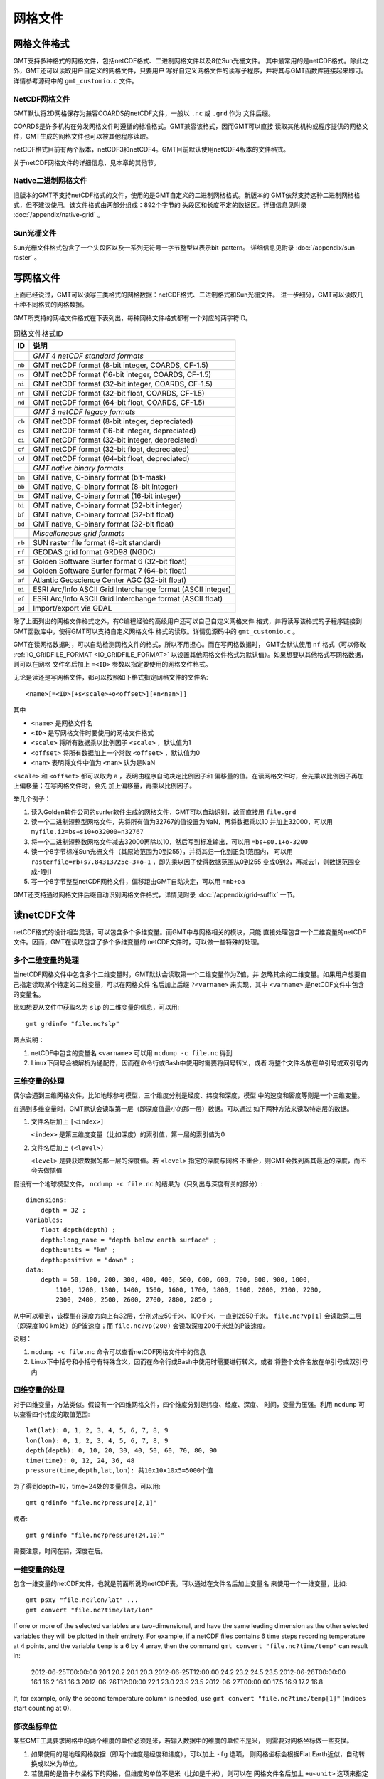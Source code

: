 网格文件
========

.. _grid-format:

网格文件格式
------------

GMT支持多种格式的网格文件，包括netCDF格式、二进制网格文件以及8位Sun光栅文件。
其中最常用的是netCDF格式。除此之外，GMT还可以读取用户自定义的网格文件，只要用户
写好自定义网格文件的读写子程序，并将其与GMT函数库链接起来即可。详情参考源码中的
``gmt_customio.c`` 文件。

NetCDF网格文件
~~~~~~~~~~~~~~

GMT默认将2D网格保存为兼容COARDS的netCDF文件，一般以 ``.nc`` 或 ``.grd`` 作为
文件后缀。

COARDS是许多机构在分发网格文件时遵循的标准格式。GMT兼容该格式，因而GMT可以直接
读取其他机构或程序提供的网格文件，GMT生成的网格文件也可以被其他程序读取。

netCDF格式目前有两个版本，netCDF3和netCDF4。GMT目前默认使用netCDF4版本的文件格式。

关于netCDF网格文件的详细信息，见本章的其他节。

Native二进制网格文件
~~~~~~~~~~~~~~~~~~~~

旧版本的GMT不支持netCDF格式的文件，使用的是GMT自定义的二进制网格格式。新版本的
GMT依然支持这种二进制网格格式，但不建议使用。该文件格式由两部分组成：892个字节的
头段区和长度不定的数据区。详细信息见附录 :doc:`/appendix/native-grid` 。

Sun光栅文件
~~~~~~~~~~~

Sun光栅文件格式包含了一个头段区以及一系列无符号一字节整型以表示bit-pattern。
详细信息见附录 :doc:`/appendix/sun-raster` 。

写网格文件
----------

上面已经说过，GMT可以读写三类格式的网格数据：netCDF格式、二进制格式和Sun光栅文件。
进一步细分，GMT可以读取几十种不同格式的网格数据。

GMT所支持的网格文件格式在下表列出，每种网格文件格式都有一个对应的两字符ID。

.. table:: 网格文件格式ID

   +--------+-------------------------------------------------------------+
   | ID     | 说明                                                        |
   +========+=============================================================+
   |        | *GMT 4 netCDF standard formats*                             |
   +--------+-------------------------------------------------------------+
   | ``nb`` | GMT netCDF format (8-bit integer, COARDS, CF-1.5)           |
   +--------+-------------------------------------------------------------+
   | ``ns`` | GMT netCDF format (16-bit integer, COARDS, CF-1.5)          |
   +--------+-------------------------------------------------------------+
   | ``ni`` | GMT netCDF format (32-bit integer, COARDS, CF-1.5)          |
   +--------+-------------------------------------------------------------+
   | ``nf`` | GMT netCDF format (32-bit float, COARDS, CF-1.5)            |
   +--------+-------------------------------------------------------------+
   | ``nd`` | GMT netCDF format (64-bit float, COARDS, CF-1.5)            |
   +--------+-------------------------------------------------------------+
   |        | *GMT 3 netCDF legacy formats*                               |
   +--------+-------------------------------------------------------------+
   | ``cb`` | GMT netCDF format (8-bit integer, depreciated)              |
   +--------+-------------------------------------------------------------+
   | ``cs`` | GMT netCDF format (16-bit integer, depreciated)             |
   +--------+-------------------------------------------------------------+
   | ``ci`` | GMT netCDF format (32-bit integer, depreciated)             |
   +--------+-------------------------------------------------------------+
   | ``cf`` | GMT netCDF format (32-bit float, depreciated)               |
   +--------+-------------------------------------------------------------+
   | ``cd`` | GMT netCDF format (64-bit float, depreciated)               |
   +--------+-------------------------------------------------------------+
   |        | *GMT native binary formats*                                 |
   +--------+-------------------------------------------------------------+
   | ``bm`` | GMT native, C-binary format (bit-mask)                      |
   +--------+-------------------------------------------------------------+
   | ``bb`` | GMT native, C-binary format (8-bit integer)                 |
   +--------+-------------------------------------------------------------+
   | ``bs`` | GMT native, C-binary format (16-bit integer)                |
   +--------+-------------------------------------------------------------+
   | ``bi`` | GMT native, C-binary format (32-bit integer)                |
   +--------+-------------------------------------------------------------+
   | ``bf`` | GMT native, C-binary format (32-bit float)                  |
   +--------+-------------------------------------------------------------+
   | ``bd`` | GMT native, C-binary format (32-bit float)                  |
   +--------+-------------------------------------------------------------+
   |        | *Miscellaneous grid formats*                                |
   +--------+-------------------------------------------------------------+
   | ``rb`` | SUN raster file format (8-bit standard)                     |
   +--------+-------------------------------------------------------------+
   | ``rf`` | GEODAS grid format GRD98 (NGDC)                             |
   +--------+-------------------------------------------------------------+
   | ``sf`` | Golden Software Surfer format 6 (32-bit float)              |
   +--------+-------------------------------------------------------------+
   | ``sd`` | Golden Software Surfer format 7 (64-bit float)              |
   +--------+-------------------------------------------------------------+
   | ``af`` | Atlantic Geoscience Center AGC (32-bit float)               |
   +--------+-------------------------------------------------------------+
   | ``ei`` | ESRI Arc/Info ASCII Grid Interchange format (ASCII integer) |
   +--------+-------------------------------------------------------------+
   | ``ef`` | ESRI Arc/Info ASCII Grid Interchange format (ASCII float)   |
   +--------+-------------------------------------------------------------+
   | ``gd`` | Import/export via GDAL                                      |
   +--------+-------------------------------------------------------------+

除了上面列出的网格文件格式之外，有C编程经验的高级用户还可以自己自定义网格文件
格式，并将读写该格式的子程序链接到GMT函数库中，使得GMT可以支持自定义网格文件
格式的读取。详情见源码中的 ``gmt_customio.c`` 。

GMT在读网格数据时，可以自动检测网格文件的格式，所以不用担心。而在写网格数据时，
GMT会默认使用 ``nf`` 格式（可以修改 :ref:`IO_GRIDFILE_FORMAT <IO_GRIDFILE_FORMAT>`
以设置其他网格文件格式为默认值）。如果想要以其他格式写网格数据，则可以在网格
文件名后加上 ``=<ID>`` 参数以指定要使用的网格文件格式。

无论是读还是写网格文件，都可以按照如下格式指定网格文件的文件名::

    <name>[=<ID>[+s<scale>+o<offset>][+n<nan>]]

其中

- ``<name>`` 是网格文件名
- ``<ID>`` 是写网格文件时要使用的网格文件格式
- ``<scale>`` 将所有数据乘以比例因子 ``<scale>`` ，默认值为1
- ``<offset>`` 将所有数据加上一个常数 ``<offset>`` ，默认值为0
- ``<nan>`` 表明将文件中值为 ``<nan>`` 认为是NaN

``<scale>`` 和 ``<offset>`` 都可以取为 ``a`` ，表明由程序自动决定比例因子和
偏移量的值。在读网格文件时，会先乘以比例因子再加上偏移量；在写网格文件时，会先
加上偏移量，再乘以比例因子。

举几个例子：

#. 读入Golden软件公司的surfer软件生成的网格文件，GMT可以自动识别，故而直接用 ``file.grd``
#. 读一个二进制短整型网格文件，先将所有值为32767的值设置为NaN，再将数据乘以10
   并加上32000，可以用 ``myfile.i2=bs+s10+o32000+n32767``
#. 将一个二进制短整数网格文件减去32000再除以10，然后写到标准输出，可以用 ``=bs+s0.1+o-3200``
#. 读一个8字节标准Sun光栅文件（其原始范围为0到255），并将其归一化到正负1范围内，
   可以用 ``rasterfile=rb+s7.84313725e-3+o-1`` ，即先乘以因子使得数据范围从0到255
   变成0到2，再减去1，则数据范围变成-1到1
#. 写一个8字节整型netCDF网格文件，偏移距由GMT自动决定，可以用 ``=nb+oa``

GMT还支持通过网格文件后缀自动识别网格文件格式，详情见附录 :doc:`/appendix/grid-suffix` 一节。

读netCDF文件
------------

netCDF格式的设计相当灵活，可以包含多个多维变量。而GMT中与网格相关的模块，只能
直接处理包含一个二维变量的netCDF文件。因而，GMT在读取包含了多个多维变量的
netCDF文件时，可以做一些特殊的处理。

多个二维变量的处理
~~~~~~~~~~~~~~~~~~

当netCDF网格文件中包含多个二维变量时，GMT默认会读取第一个二维变量作为Z值，并
忽略其余的二维变量。如果用户想要自己指定读取某个特定的二维变量，可以在网格文件
名后加上后缀 ``?<varname>`` 来实现，其中 ``<varname>`` 是netCDF文件中包含的变量名。

比如想要从文件中获取名为 ``slp`` 的二维变量的信息，可以用::

    gmt grdinfo "file.nc?slp"

两点说明：

#. netCDF中包含的变量名 ``<varname>`` 可以用 ``ncdump -c file.nc`` 得到
#. Linux下问号会被解析为通配符，因而在命令行或Bash中使用时需要将问号转义，或者
   将整个文件名放在单引号或双引号内

三维变量的处理
~~~~~~~~~~~~~~

偶尔会遇到三维网格文件，比如地球参考模型，三个维度分别是经度、纬度和深度，模型
中的速度和密度等则是一个三维变量。

在遇到多维变量时，GMT默认会读取第一层（即深度值最小的那一层）数据。可以通过
如下两种方法来读取特定层的数据。

#. 文件名后加上 ``[<index>]``

   ``<index>`` 是第三维度变量（比如深度）的索引值，第一层的索引值为0

#. 文件名后加上 ``(<level>)``

   ``<level>`` 是要获取数据的那一层的深度值。若 ``<level>`` 指定的深度与网格
   不重合，则GMT会找到离其最近的深度，而不会去做插值

假设有一个地球模型文件， ``ncdump -c file.nc`` 的结果为（只列出与深度有关的部分）::

    dimensions:
        depth = 32 ;
    variables:
        float depth(depth) ;
        depth:long_name = "depth below earth surface" ;
        depth:units = "km" ;
        depth:positive = "down" ;
    data:
        depth = 50, 100, 200, 300, 400, 400, 500, 600, 600, 700, 800, 900, 1000,
            1100, 1200, 1300, 1400, 1500, 1600, 1700, 1800, 1900, 2000, 2100, 2200,
            2300, 2400, 2500, 2600, 2700, 2800, 2850 ;

从中可以看到，该模型在深度方向上有32层，分别对应50千米、100千米，一直到2850千米。
``file.nc?vp[1]`` 会读取第二层（即深度100 km处）的P波速度；而 ``file.nc?vp(200)``
会读取深度200千米处的P波速度。

说明：

#. ``ncdump -c file.nc`` 命令可以查看netCDF网格文件中的信息
#. Linux下中括号和小括号有特殊含义，因而在命令行或Bash中使用时需要进行转义，或者
   将整个文件名放在单引号或双引号内

四维变量的处理
~~~~~~~~~~~~~~

对于四维变量，方法类似。假设有一个四维网格文件，四个维度分别是纬度、经度、深度、
时间，变量为压强。利用 ``ncdump`` 可以查看四个纬度的取值范围::

    lat(lat): 0, 1, 2, 3, 4, 5, 6, 7, 8, 9
    lon(lon): 0, 1, 2, 3, 4, 5, 6, 7, 8, 9
    depth(depth): 0, 10, 20, 30, 40, 50, 60, 70, 80, 90
    time(time): 0, 12, 24, 36, 48
    pressure(time,depth,lat,lon): 共10x10x10x5=5000个值

为了得到depth=10，time=24处的变量信息，可以用::

    gmt grdinfo "file.nc?pressure[2,1]"

或者::

    gmt grdinfo "file.nc?pressure(24,10)"

需要注意，时间在前，深度在后。

一维变量的处理
~~~~~~~~~~~~~~

包含一维变量的netCDF文件，也就是前面所说的netCDF表。可以通过在文件名后加上变量名
来使用一个一维变量，比如::

    gmt psxy "file.nc?lon/lat" ...
    gmt convert "file.nc?time/lat/lon"

If one or more of the selected variables are two-dimensional, and have
the same leading dimension as the other selected variables they will be
plotted in their entirety. For example, if a netCDF files contains 6
time steps recording temperature at 4 points, and the variable ``temp`` is a 6 by
4 array, then the command ``gmt convert "file.nc?time/temp"`` can result in:

    2012-06-25T00:00:00 20.1 20.2 20.1 20.3
    2012-06-25T12:00:00 24.2 23.2 24.5 23.5
    2012-06-26T00:00:00 16.1 16.2 16.1 16.3
    2012-06-26T12:00:00 22.1 23.0 23.9 23.5
    2012-06-27T00:00:00 17.5 16.9 17.2 16.8

If, for example, only the second temperature column is needed, use
``gmt convert "file.nc?time/temp[1]"`` (indices start counting at 0).

修改坐标单位
~~~~~~~~~~~~

某些GMT工具要求网格中的两个维度的单位必须是米，若输入数据中的维度的单位不是米，
则需要对网格坐标做一些变换。

#. 如果使用的是地理网格数据（即两个维度是经度和纬度），可以加上 ``-fg`` 选项，
   则网格坐标会根据Flat Earth近似，自动转换成以米为单位。
#. 若使用的是笛卡尔坐标下的网格，但维度的单位不是米（比如是千米），则可以在
   网格文件名后加上 ``+u<unit>`` 选项来指定当前网格的维度单位，程序会在内部
   自动转换成以米为单位。比如，要读入一个维度单位为千米的网格文件，可以通过
   ``filename+uk`` 将其转换成以米为单位。在输出网格时，会自动使用输入数据的
   原始单位，除非输出网格文件名中有额外的 ``+u`` 选项。也可以使用 ``+U<unit>``
   实现逆变换，将以米为单位的网格坐标变成以 ``<unit>`` 为单位。

.. _grid-registration:

网格配准
--------

GMT中的2D网格文件，在确定了网格范围和网格间隔后，网格线会出现在
:math:`x = x_{min}, x_{min} + x_{inc}, x_{min} + 2 \cdot x_{inc}, \ldots, x_{max}`
和 :math:`y = y_{min}, y_{min} + y_{inc}, y_{min} + 2 \cdot y_{inc}, \ldots, y_{max}` 处。
而节点的位置有两种选择，即网格线配准（gridline registration）和像素配准（pixel registration）。
GMT默认使用的是网格线配准方式。

.. figure:: /images/GMT_grid_registration.*
   :width: 600 px
   :align: center

   GMT网格配准方式

   （左）网格线配准；（右）像素配准。

.. note::

   大多数原始观测数据都采样网格线配准方式，而有时经过处理的数据会以像素配准
   方式发布。尽管两种配准方式可以互相转换，但转换过程中会降低Nyquist采样率，
   阻尼一些高频信息。因而如果你可以控制，应尽量避免配准转换。

网格线配准
~~~~~~~~~~

在网格线配准方式下，节点（图中黑色圆圈）中心位于网格线的交叉点处，节点的值代表
了长宽为 :math:`x_{inc} \cdot y_{inc}` 的单元（图中红色区域）内的平均值。
这种情况下，节点数目与网格范围和间隔的关系为：

.. math::

   \begin{array}{ccl}
   nx & =  &       (x_{max} - x_{min}) / x_{inc} + 1       \\
   ny & =  &       (y_{max} - y_{min}) / y_{inc} + 1
   \end{array}

左图中nx=ny=4。

像素配准
~~~~~~~~

在像素配准方式下，节点（图中黑色圆圈）位于网格单元的中心，即网格点之间的区域，
节点的值代表了每个单元（图中红色区域）内的平均值。在这种情况下，节点数目与
网格范围和间隔的关系为：

.. math::

   \begin{array}{ccl}
   nx & =  &       (x_{max} - x_{min}) / x_{inc}   \\
   ny & =  &       (y_{max} - y_{min}) / y_{inc}
   \end{array}

因而，对于相同的网格区域和网格间隔而言，像素配准比网格线配准要少一列和一行数据。
右图中nx=ny=3。

边界条件
--------

GMT中的某些模块在对网格文件做某些操作（比如插值或计算偏导）时，在网格边界处
需要指定网格的边界条件。边界条件的选取会影响到区域边界处的计算结果。GMT中可以
通过 ``-n`` 选项指定网格的边界条件。

GMT中网格文件的边界条件有三类：

默认边界条件
~~~~~~~~~~~~

默认的边界条件是：

.. math:: \nabla^2 f = \frac{\partial}{\partial n} \nabla^2 f = 0

其中 :math:`f(x, y)` 是网格文件内的值， :math:`\partial/\partial n` 是垂直于
这个方向的偏导。

.. math:: \nabla^2 = \left(\frac{\partial^2}{\partial x^2} + \frac{\partial^2}{\partial y^2}\right)

是二维Laplace操作符。

周期边界条件
~~~~~~~~~~~~

X方向的周期边界条件表明数据是以周期 :math:`x_{max} - x_{min}` 重复的，数据每
:math:`N = (x_{max} - x_{min})/x_{inc}` 个点重复一次。Y方向同理。

- 对于网格线配准的网格文件，共N+1列数据。第一列数据位于 :math:`x = x_{min}` 处，
  最后一列（N+1列）数据位于 :math:`x = x_{max}` 处，周期边界条件意味着数据的
  第一列和最后一列是完全相同的
- 对于像素配准的网格文件，有N列数据，第一列位于 :math:`x_{min} + x_{inc}/2` ，
  最后一列（第N列）位于 :math:`x_{max} - x_{inc}/2` ，第一列和最后一列的数据是不同的。

地理边界条件
~~~~~~~~~~~~

地理边界条件表明：

#. 若 :math:`(x_{max} - x_{min}) \geq 360` 且180是 :math:`x_{inc}` 的整数倍，
   则在X方向使用周期为360的周期边界条件，否则使用默认边界条件
#. 若条件1为真，且 :math:`y_{max} = 90` 则Y方向上使用“北极边界条件”，否则使用默认边界条件
#. 若条件1为真，且 :math:`y_{min} = -90` 则Y方向上使用“南极边界条件”，否则使用默认边界条件

查看netCDF文件
--------------

某些软件可以直接用于查看netCDF文件的内容：

- `ncview <http://meteora.ucsd.edu/~pierce/ncview_home_page.html>`_
- `Panoply <http://www.giss.nasa.gov/tools/panoply/>`_
- `ncBrowse <http://www.epic.noaa.gov/java/ncBrowse/>`_

更多相关工具，见 `netCDF网站上的列表 <http://www.unidata.ucar.edu/software/netcdf/software.html>`_ 。

.. note::

   尽管大多数程序都可以读取 netCDF 文件，但某些不支持 netCDF4 格式。
